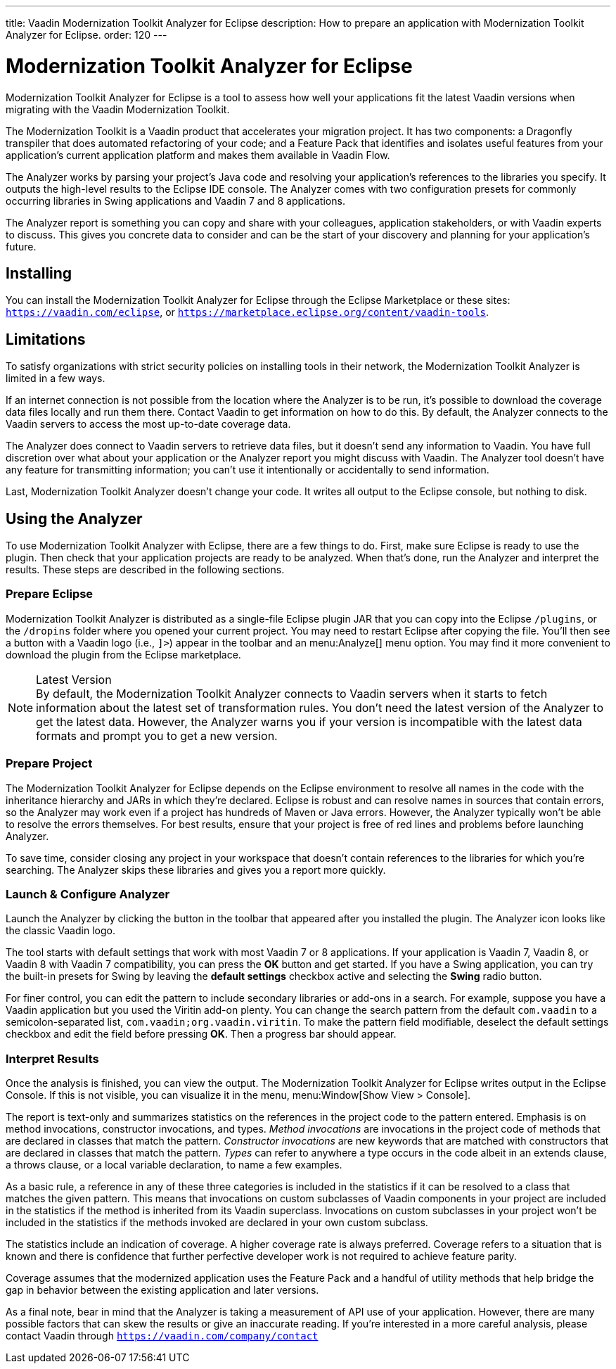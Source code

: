 ---
title: Vaadin Modernization Toolkit Analyzer for Eclipse
description: How to prepare an application with Modernization Toolkit Analyzer for Eclipse.
order: 120
---

pass:[<!-- vale Vaadin.Versions = NO -->]
pass:[<!-- vale Vaadin.ProductName = NO -->]

= Modernization Toolkit Analyzer for Eclipse

Modernization Toolkit Analyzer for Eclipse is a tool to assess how well your applications fit the latest Vaadin versions when migrating with the Vaadin Modernization Toolkit. 

The Modernization Toolkit is a Vaadin product that accelerates your migration project. It has two components: a Dragonfly transpiler that does automated refactoring of your code; and a Feature Pack that identifies and isolates useful features from your application's current application platform and makes them available in Vaadin Flow.

The Analyzer works by parsing your project's Java code and resolving your application's references to the libraries you specify. It outputs the high-level results to the Eclipse IDE console. The Analyzer comes with two configuration presets for commonly occurring libraries in Swing applications and Vaadin 7 and 8 applications.

The Analyzer report is something you can copy and share with your colleagues, application stakeholders, or with Vaadin experts to discuss. This gives you concrete data to consider and can be the start of your discovery and planning for your application's future.


== Installing

You can install the Modernization Toolkit Analyzer for Eclipse through the Eclipse Marketplace or these sites: `https://vaadin.com/eclipse`, or `https://marketplace.eclipse.org/content/vaadin-tools`.


== Limitations

To satisfy organizations with strict security policies on installing tools in their network, the Modernization Toolkit Analyzer is limited in a few ways.

If an internet connection is not possible from the location where the Analyzer is to be run, it's possible to download the coverage data files locally and run them there. Contact Vaadin to get information on how to do this. By default, the Analyzer connects to the Vaadin servers to access the most up-to-date coverage data.

The Analyzer does connect to Vaadin servers to retrieve data files, but it doesn't send any information to Vaadin. You have full discretion over what about your application or the Analyzer report you might discuss with Vaadin. The Analyzer tool doesn't have any feature for transmitting information; you can't use it intentionally or accidentally to send information.

Last, Modernization Toolkit Analyzer doesn't change your code. It writes all output to the Eclipse console, but nothing to disk.


== Using the Analyzer

To use Modernization Toolkit Analyzer with Eclipse, there are a few things to do. First, make sure Eclipse is ready to use the plugin. Then check that your application projects are ready to be analyzed. When that's done, run the Analyzer and interpret the results. These steps are described in the following sections.


=== Prepare Eclipse 

Modernization Toolkit Analyzer is distributed as a single-file Eclipse plugin JAR that you can copy into the Eclipse `/plugins`, or the `/dropins` folder where you opened your current project. You may need to restart Eclipse after copying the file. You'll then see a button with a Vaadin logo (i.e., `]>`) appear in the toolbar and an menu:Analyze[] menu option. You may find it more convenient to download the plugin from the Eclipse marketplace.

.Latest Version
[NOTE]
By default, the Modernization Toolkit Analyzer connects to Vaadin servers when it starts to fetch information about the latest set of transformation rules. You don't need the latest version of the Analyzer to get the latest data. However, the Analyzer warns you if your version is incompatible with the latest data formats and prompt you to get a new version. 


=== Prepare Project

The Modernization Toolkit Analyzer for Eclipse depends on the Eclipse environment to resolve all names in the code with the inheritance hierarchy and JARs in which they're declared. Eclipse is robust and can resolve names in sources that contain errors, so the Analyzer may work even if a project has hundreds of Maven or Java errors. However, the Analyzer typically won't be able to resolve the errors themselves. For best results, ensure that your project is free of red lines and problems before launching Analyzer.

To save time, consider closing any project in your workspace that doesn't contain references to the libraries for which you're searching. The Analyzer skips these libraries and gives you a report more quickly.


=== Launch & Configure Analyzer

Launch the Analyzer by clicking the button in the toolbar that appeared after you installed the plugin. The Analyzer icon looks like the classic Vaadin logo.

The tool starts with default settings that work with most Vaadin 7 or 8 applications. If your application is Vaadin 7, Vaadin 8, or Vaadin 8 with Vaadin 7 compatibility, you can press the [guibutton]*OK* button and get started. If you have a Swing application, you can try the built-in presets for Swing by leaving the [guibutton]*default settings* checkbox active and selecting the [guibutton]*Swing* radio button.

For finer control, you can edit the pattern to include secondary libraries or add-ons in a search. For example, suppose you have a Vaadin application but you used the Viritin add-on plenty. You can change the search pattern from the default `com.vaadin` to a semicolon-separated list, `com.vaadin;org.vaadin.viritin`. To make the pattern field modifiable, deselect the default settings checkbox and edit the field before pressing [guibutton]*OK*. Then a progress bar should appear.


=== Interpret Results

Once the analysis is finished, you can view the output. The Modernization Toolkit Analyzer for Eclipse writes output in the Eclipse Console. If this is not visible, you can visualize it in the menu, menu:Window[Show View > Console].

The report is text-only and summarizes statistics on the references in the project code to the pattern entered. Emphasis is on method invocations, constructor invocations, and types. _Method invocations_ are invocations in the project code of methods that are declared in classes that match the pattern. _Constructor invocations_ are new keywords that are matched with constructors that are declared in classes that match the pattern. _Types_ can refer to anywhere a type occurs in the code albeit in an extends clause, a throws clause, or a local variable declaration, to name a few examples.

As a basic rule, a reference in any of these three categories is included in the statistics if it can be resolved to a class that matches the given pattern. This means that invocations on custom subclasses of Vaadin components in your project are included in the statistics if the method is inherited from its Vaadin superclass. Invocations on custom subclasses in your project won't be included in the statistics if the methods invoked are declared in your own custom subclass.

The statistics include an indication of coverage. A higher coverage rate is always preferred. Coverage refers to a situation that is known and there is confidence that further perfective developer work is not required to achieve feature parity.

Coverage assumes that the modernized application uses the Feature Pack and a handful of utility methods that help bridge the gap in behavior between the existing application and later versions.

As a final note, bear in mind that the Analyzer is taking a measurement of API use of your application. However, there are many possible factors that can skew the results or give an inaccurate reading. If you're interested in a more careful analysis, please contact Vaadin through `https://vaadin.com/company/contact` 

pass:[<!-- vale Vaadin.Versions = YES -->]
pass:[<!-- vale Vaadin.ProductName = YES -->]